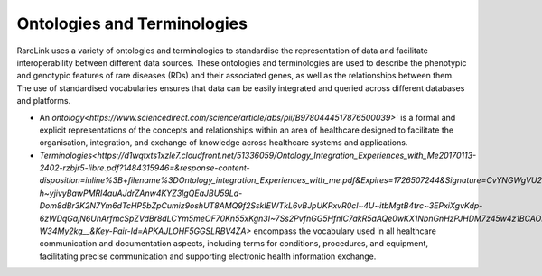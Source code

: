 Ontologies and Terminologies
=============================

RareLink uses a variety of ontologies and terminologies to standardise the 
representation of data and facilitate interoperability between different data 
sources. These ontologies and terminologies are used to describe the phenotypic 
and genotypic features of rare diseases (RDs) and their associated genes, as 
well as the relationships between them. The use of standardised vocabularies 
ensures that data can be easily integrated and queried across different 
databases and platforms.

- An `ontology<https://www.sciencedirect.com/science/article/abs/pii/B9780444517876500039>``
  is a formal and explicit representations of the concepts and relationships 
  within an area of healthcare designed to facilitate the organisation, 
  integration, and exchange of knowledge across healthcare systems and 
  applications.
- `Terminologies<https://d1wqtxts1xzle7.cloudfront.net/51336059/Ontology_Integration_Experiences_with_Me20170113-2402-rzbjr5-libre.pdf?1484315946=&response-content-disposition=inline%3B+filename%3DOntology_integration_Experiences_with_me.pdf&Expires=1726507244&Signature=CvYNGWgVU2mkIW6zFb9XlxJITCnM50tUWUXNkzVdqWgPU4MVt8VFEHDmdqIFhwk740O-h~yjivyBawPMRl4auAJdrZAnw4KYZ3lgQEaJBU59Ld-Dom8dBr3K2N7Ym6dTcHP5bZpCumiz9oshUT8AMQ9f2SskIEWTkL6vBJpUKPxvR0cl~4U~itbMgtB4trc~3EPxiXgvKdp-6zWDqGajN6UnArfmcSpZVdBr8dLCYm5meOF70Kn55xKgn3I~7Ss2PvfnGG5HfnlC7akR5aAQe0wKX1NbnGnHzPJHDM7z45w4z1BCAOF4wnjOiNDXB52ubkxILoUhcHCVA-W34My2kg__&Key-Pair-Id=APKAJLOHF5GGSLRBV4ZA>`
  encompass the vocabulary used in all healthcare communication and documentation 
  aspects, including terms for conditions, procedures, and equipment, facilitating
  precise communication and supporting electronic health information exchange.

+--------------------------+----------------------------------------------------------+-------------------------------------------------------+-------------------------------------------------------+
| Name                     | Description                                              | Website                                               | Recommended Reading                                    |
+==========================+==========================================================+=======================================================+=======================================================+
| Human Phenotype Ontology | Standardized vocabulary of phenotypic abnormalities     | `https://hpo.jax.org/app/`                           | `The human phenotype ontology in 2021 <https://academic.oup.com/nar/article/52/D1/D1333/7416384?login=false>` |
| (HPO)                    | providing a global standard for describing disease traits.|                                                       |                                                       |
+--------------------------+----------------------------------------------------------+-------------------------------------------------------+-------------------------------------------------------+
| Sequence Ontology (SO)  | Standardized vocabulary for genomic annotation          | `http://www.sequenceontology.org/`                   | `The Sequence Ontology: a tool for the unification of genome annotations <https://doi.org/10.1186/gb-2005-6-5-r44>` |
|                          | components, enhancing sharing and analysis of genomic    |                                                       |                                                       |
|                          | information.                                            |                                                       |                                                       |
+--------------------------+----------------------------------------------------------+-------------------------------------------------------+-------------------------------------------------------+
| International Statistical | Used for documenting morbidity in healthcare systems,   | `https://www.who.int/standards/classifications/classification-of-diseases` | `Rare diseases in ICD11: making rare diseases visible in health information systems through appropriate coding <https://doi.org/10.1186/s13023-015-0251-8>` |
| Classification of Diseases| encoding mortality statistics, and billing purposes.    |                                                       |                                                       |
| and Related Health       | The ICD-11 encodes RDs more comprehensively.            |                                                       |                                                       |
| Problems (ICD-10, ICD-11)|                                                          |                                                       |                                                       |
+--------------------------+----------------------------------------------------------+-------------------------------------------------------+-------------------------------------------------------+
| Orphanet Rare Disease    | Open-access ontology for RDs enabling queries of rare   | `https://www.orpha.net/consor/cgi-bin/index.php`     | `Mondo: Unifying diseases for the world, by the world <https://www.medrxiv.org/content/10.1101/2022.04.13.22273750v3>` |
| Ontology (ORDO)         | disorders and capturing relationships between diseases.  |                                                       |                                                       |
+--------------------------+----------------------------------------------------------+-------------------------------------------------------+-------------------------------------------------------+
| Monarch Initiative Disease| Aims to harmonize disease definitions across the world.  | `https://mondo.monarchinitiative.org/`               | `Ordo: an ontology connecting rare disease, epidemiology and genetic data <https://www.researchgate.net/publication/287218703_Ordo_an_ontology_connecting_rare_disease_epidemiology_and_genetic_data>` |
| Ontology (MONDO)        | A semi-automatically constructed ontology merging        |                                                       |                                                       |
|                          | multiple disease resources.                              |                                                       |                                                       |
+--------------------------+----------------------------------------------------------+-------------------------------------------------------+-------------------------------------------------------+
| Systematized Nomenclature | Comprehensive clinical health terminology providing      | `https://www.snomed.org/`                            | `The use of SNOMED CT, 2013-2020: a literature review <https://doi.org/10.1093/jamia/ocab140>` |
| of Medicine Clinical     | codes, terms, and definitions used in documentation.    |                                                       |                                                       |
| Terms (SNOMED CT)       |                                                          |                                                       |                                                       |
+--------------------------+----------------------------------------------------------+-------------------------------------------------------+-------------------------------------------------------+
| Logical Observation      | Widely used terminology for clinical observations and    | `https://loinc.org/`                                 | `A 20-year evaluation of LOINC in the United States' largest integrated health system <https://doi.org/10.5858/arpa.2019-0045-OA>` |
| Identifiers Names and    | laboratory identifiers.                                  |                                                       |                                                       |
| Codes (LOINC)           |                                                          |                                                       |                                                       |
+--------------------------+----------------------------------------------------------+-------------------------------------------------------+-------------------------------------------------------+
| Human Genome Organisation | Approves unique symbols and names for human loci.       | `https://www.genenames.org/`                         | `Genenames.org: the HGNC resources in 2023 <https://doi.org/10.1093/nar/gkac1102>` |
| - Gene Nomenclature      |                                                          |                                                       |                                                       |
| Committee (HGNC)        |                                                          |                                                       |                                                       |
+--------------------------+----------------------------------------------------------+-------------------------------------------------------+-------------------------------------------------------+
| Human Genome Variation    | Guidelines for cataloguing variations in DNA, RNA, and  | `https://varnomen.hgvs.org/`                         | `HGVS recommendations for the description of sequence variants: 2016 update <https://doi.org/10.1002/humu.22981>` |
| Society (HGVS)           | protein sequences.                                      |                                                       |                                                       |
+--------------------------+----------------------------------------------------------+-------------------------------------------------------+-------------------------------------------------------+
| Online Mendelian         | Authoritative catalogue focusing on genetic variation   | `https://omim.org/`                                  | `OMIM.org: Online Mendelian Inheritance in Man (OMIM®), an online catalog of human genes and genetic disorders <https://doi.org/10.1093/nar/gku1205>` |
| Inheritance in Man (OMIM)| and phenotypic expressions.                            |                                                       |                                                       |
+--------------------------+----------------------------------------------------------+-------------------------------------------------------+-------------------------------------------------------+
